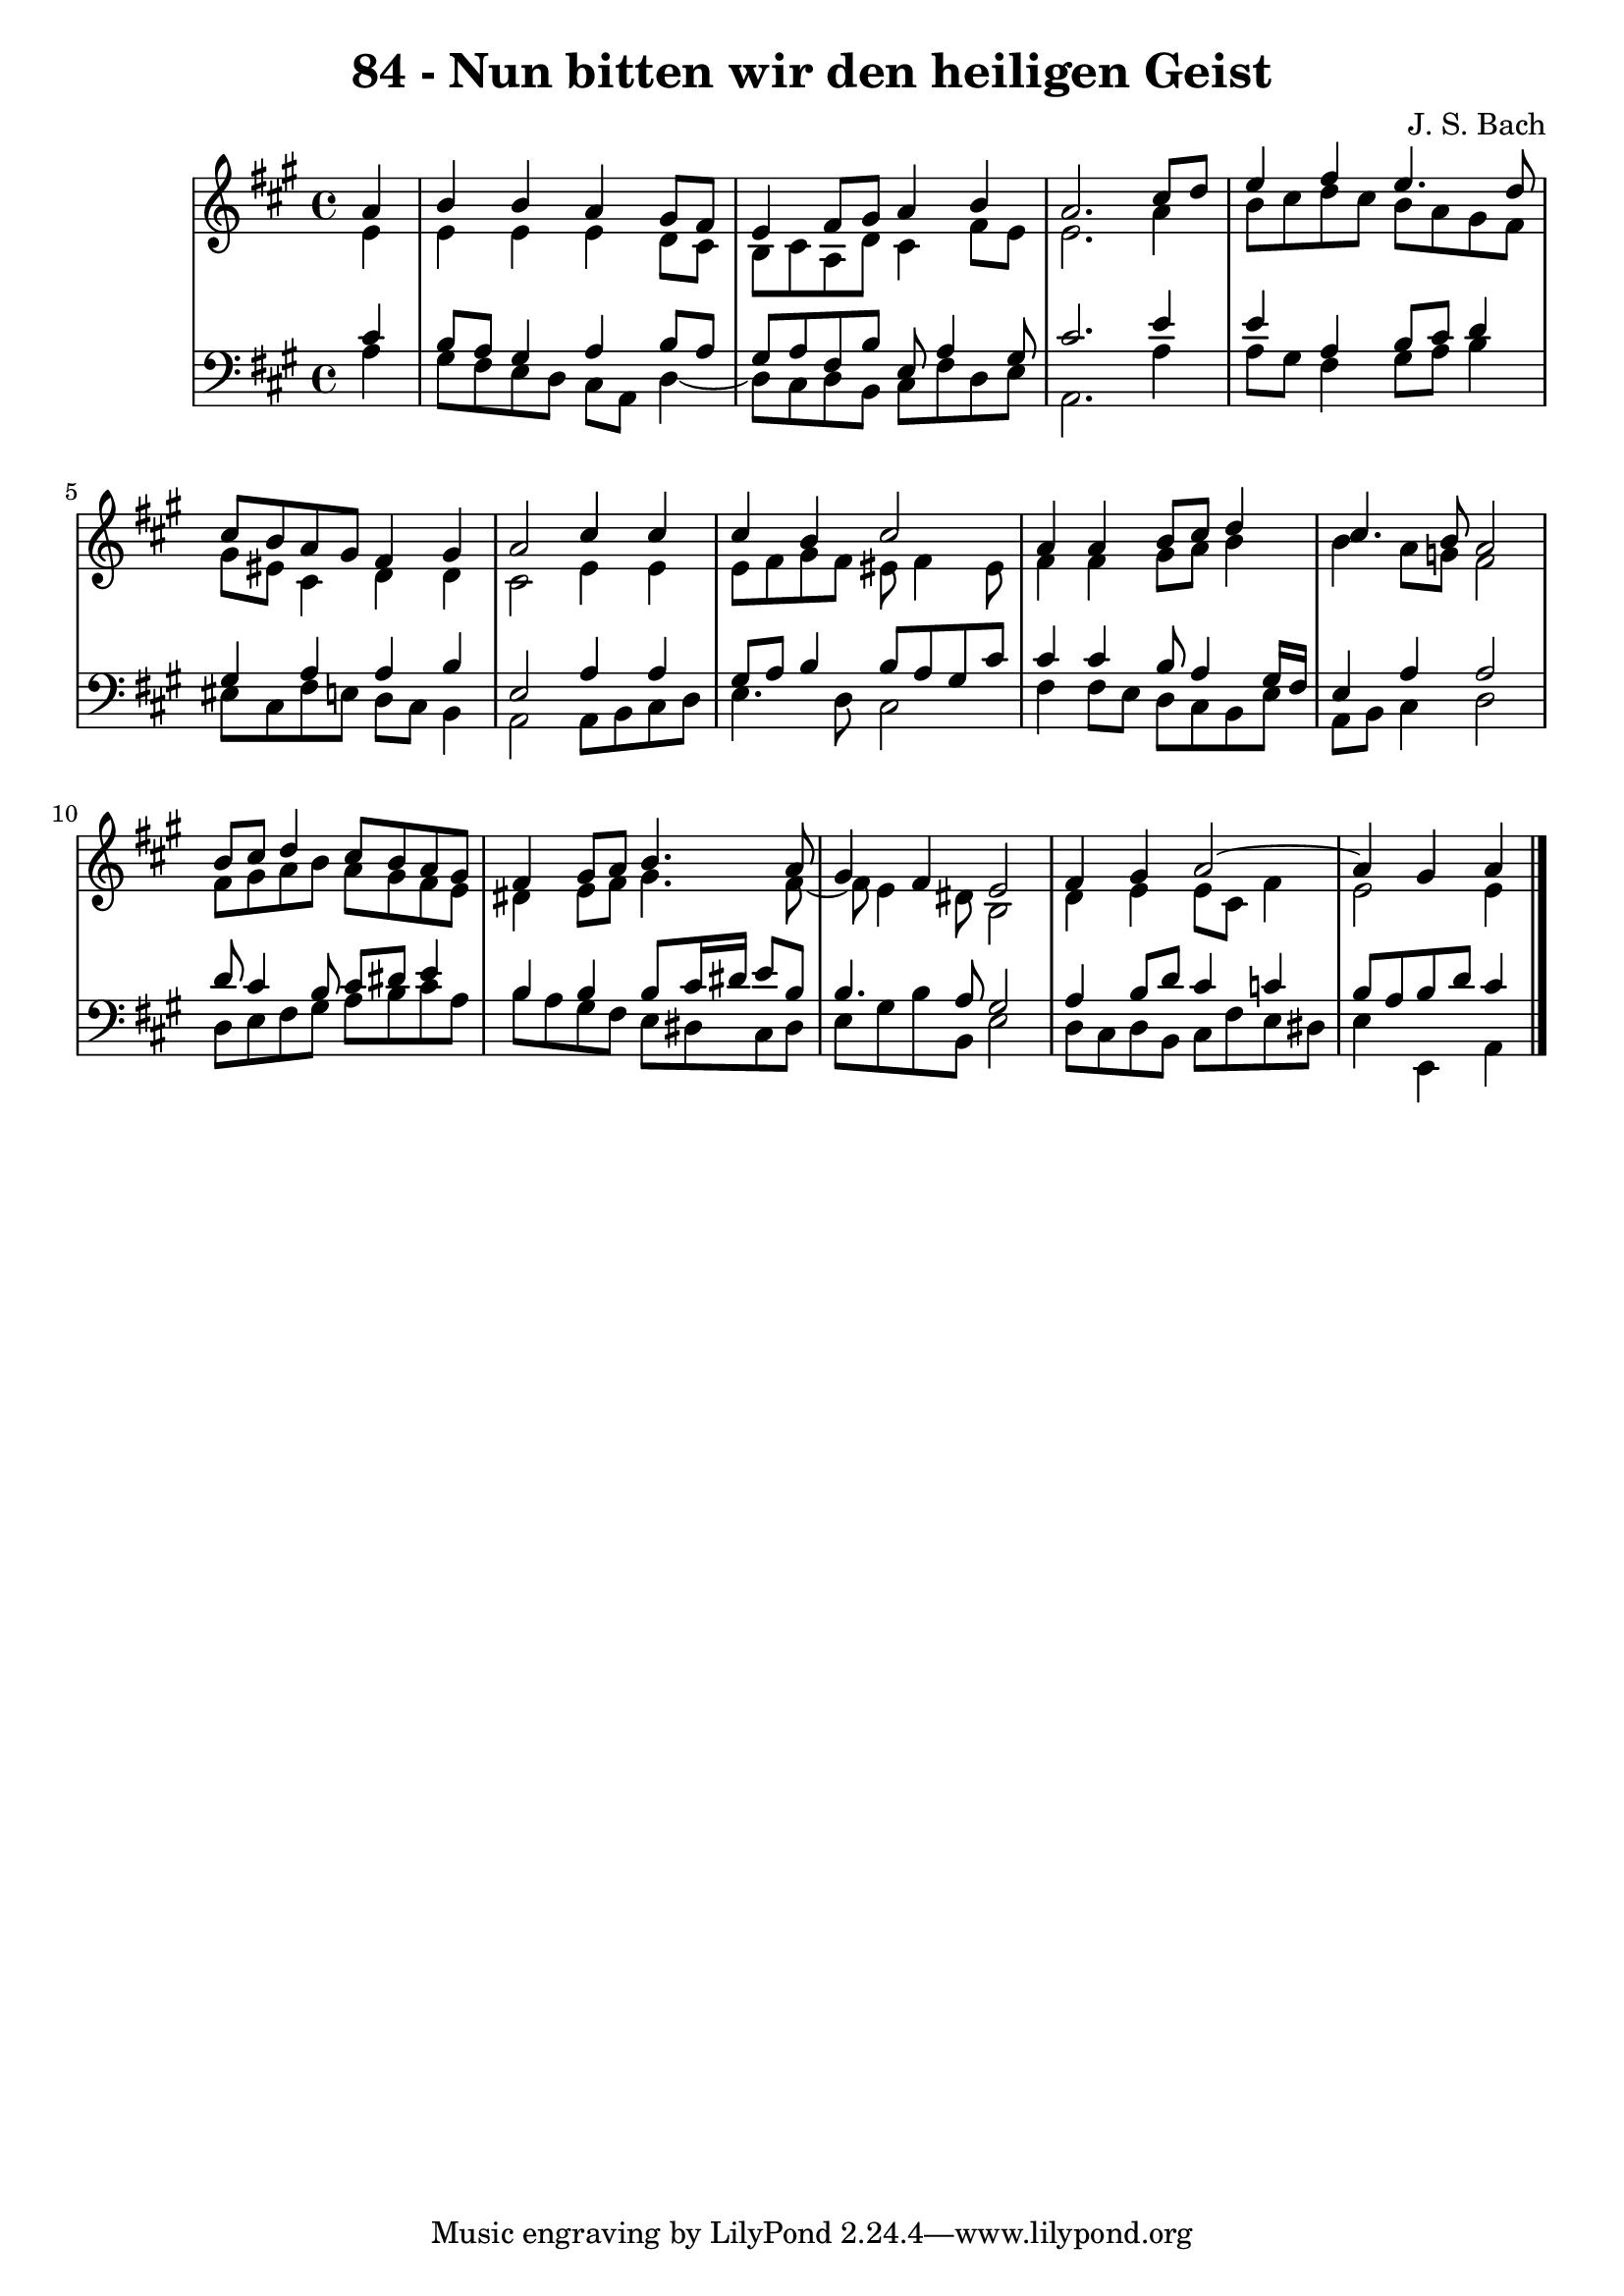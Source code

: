 \version "2.10.33"

\header {
  title = "84 - Nun bitten wir den heiligen Geist"
  composer = "J. S. Bach"
}


global = {
  \time 4/4
  \key a \major
}


soprano = \relative c'' {
  \partial 4 a4 
    b4 b4 a4 gis8 fis8 
  e4 fis8 gis8 a4 b4 
  a2. cis8 d8 
  e4 fis4 e4. d8 
  cis8 b8 a8 gis8 fis4 gis4   %5
  a2 cis4 cis4 
  cis4 b4 cis2 
  a4 a4 b8 cis8 d4 
  cis4. b8 a2 
  b8 cis8 d4 cis8 b8 a8 gis8   %10
  fis4 gis8 a8 b4. a8 
  gis4 fis4 e2 
  fis4 gis4 a2~ 
  a4 gis a
  
}

alto = \relative c' {
  \partial 4 e4 
    e4 e4 e4 d8 cis8 
  b8 cis8 a8 d8 cis4 fis8 e8 
  e2. a4 
  b8 cis8 d8 cis8 b8 a8 gis8 fis8 
  gis8 eis8 cis4 d4 d4   %5
  cis2 e4 e4 
  e8 fis8 gis8 fis8 eis8 fis4 eis8 
  fis4 fis4 gis8 a8 b4 
  b4 a8 g8 fis2 
  fis8 gis8 a8 b8 a8 gis8 fis8 e8   %10
  dis4 e8 fis8 gis4. fis8~ 
  fis8 e4 dis8 b2 
  d4 e4 e8 cis8 fis4 
  e2 e4
  
}

tenor = \relative c' {
  \partial 4 cis4 
    b8 a8 gis4 a4 b8 a8 
  gis8 a8 fis8 b8 e,8 a4 gis8 
  cis2. e4 
  e4 a,4 b8 cis8 d4 
  gis,4 a4 a4 b4   %5
  e,2 a4 a4 
  gis8 a8 b4 b8 a8 gis8 cis8 
  cis4 cis4 b8 a4 gis16 fis16 
  e4 a4 a2 
  d8 cis4 b8 cis8 dis8 e4   %10
  b4 b4 b8 cis16 dis16 e8 b8 
  b4. a8 gis2 
  a4 b8 d8 cis4 c4 
  b8 a8 b8 d8 cis4
  
}

baixo = \relative c' {
  \partial 4 a4 
    gis8 fis8 e8 d8 cis8 a8 d4~ 
  d8 cis8 d8 b8 cis8 fis8 d8 e8 
  a,2. a'4 
  a8 gis8 fis4 gis8 a8 b4 
  eis,8 cis8 fis8 e8 d8 cis8 b4   %5
  a2 a8 b8 cis8 d8 
  e4. d8 cis2 
  fis4 fis8 e8 d8 cis8 b8 e8 
  a,8 b8 cis4 d2 
  d8 e8 fis8 gis8 a8 b8 cis8 a8   %10
  b8 a8 gis8 fis8 e8 dis8 cis8 dis8 
  e8 gis8 b8 b,8 e2 
  d8 cis8 d8 b8 cis8 fis8 e8 dis8 
  e4 e, a
  
}

\score {
  <<
    \new StaffGroup <<
      \override StaffGroup.SystemStartBracket #'style = #'line 
      \new Staff {
        <<
          \global
          \new Voice = "soprano" { \voiceOne \soprano }
          \new Voice = "alto" { \voiceTwo \alto }
        >>
      }
      \new Staff {
        <<
          \global
          \clef "bass"
          \new Voice = "tenor" {\voiceOne \tenor }
          \new Voice = "baixo" { \voiceTwo \baixo \bar "|."}
        >>
      }
    >>
  >>
  \layout {}
  \midi {}
}